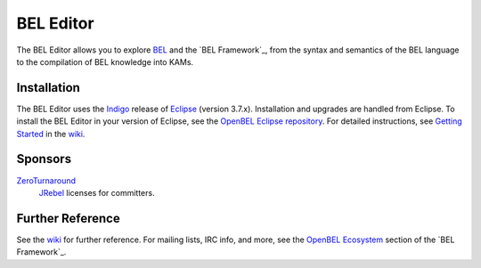 BEL Editor
==========

The BEL Editor allows you to explore BEL_ and the `BEL Framework`_, from the
syntax and semantics of the BEL language to the compilation of BEL knowledge
into KAMs.

.. _BEL: http://www.selventa.com/technology/bel-framework
.. _BEL Framework: http://openbel.org

Installation
------------

The BEL Editor uses the Indigo_ release of Eclipse_ (version 3.7.x).
Installation and upgrades are handled from Eclipse. To install the BEL Editor in
your version of Eclipse, see the `OpenBEL Eclipse repository`_.
For detailed instructions, see `Getting Started`_ in the wiki_.

.. _Indigo: http://www.eclipse.org/downloads/packages/release/indigo/sr2
.. _Eclipse: http://www.eclipse.org/downloads
.. _OpenBEL Eclipse repository: https://github.com/openbel/eclipse
.. _Getting Started: https://github.com/OpenBEL/bel-editor/wiki/Getting-Started
.. _wiki: https://github.com/OpenBEL/bel-editor/wiki

Sponsors
--------

`ZeroTurnaround`_
    `JRebel`_ licenses for committers.

.. _ZeroTurnaround: http://zeroturnaround.com/
.. _JRebel: http://zeroturnaround.com/software/jrebel/

Further Reference
-----------------

See the wiki_ for further reference. For mailing lists, IRC info, and more, see
the `OpenBEL Ecosystem`_ section of the `BEL Framework`_.

.. _wiki: https://github.com/OpenBEL/bel-editor/wiki
.. _OpenBEL Ecosystem: https://github.com/OpenBEL/openbel-framework#the-openbel-ecosystem
.. _BEL Framework: https://github.com/OpenBEL/openbel-framework
